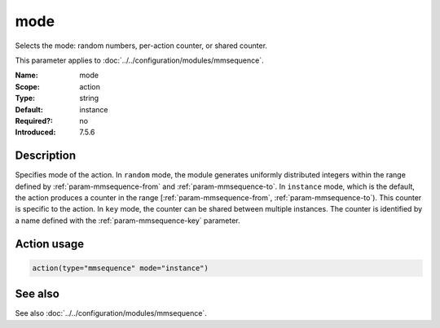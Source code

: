 .. _param-mmsequence-mode:
.. _mmsequence.parameter.action.mode:

.. meta::
   :tag: module:mmsequence
   :tag: parameter:mode

mode
====

.. index::
   single: mmsequence; mode
   single: mode

.. summary-start

Selects the mode: random numbers, per-action counter, or shared counter.

.. summary-end

This parameter applies to :doc:`../../configuration/modules/mmsequence`.

:Name: mode
:Scope: action
:Type: string
:Default: instance
:Required?: no
:Introduced: 7.5.6

Description
-----------
Specifies mode of the action. In ``random`` mode, the module generates
uniformly distributed integers within the range defined by
:ref:`param-mmsequence-from` and :ref:`param-mmsequence-to`.
In ``instance`` mode, which is the default, the action produces a counter
in the range [:ref:`param-mmsequence-from`, :ref:`param-mmsequence-to`).
This counter is specific to the action.
In ``key`` mode, the counter can be shared between multiple instances. The
counter is identified by a name defined with the
:ref:`param-mmsequence-key` parameter.

Action usage
------------
.. _param-mmsequence-action-mode:
.. _mmsequence.parameter.action.mode-usage:

.. code-block:: rsyslog

   action(type="mmsequence" mode="instance")

See also
--------
See also :doc:`../../configuration/modules/mmsequence`.

